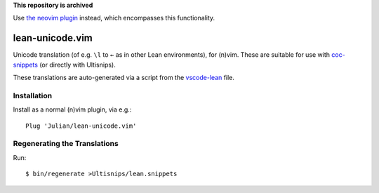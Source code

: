 **This repository is archived**

Use `the neovim plugin <https://github.com/Julian/lean.nvim>`_ instead,
which encompasses this functionality.


================
lean-unicode.vim
================

Unicode translation (of e.g. ``\l`` to ``←`` as in other Lean environments),
for (n)vim. These are suitable for use with `coc-snippets
<https://github.com/neoclide/coc-snippets>`_ (or directly with Ultisnips).

These translations are auto-generated via a script from the `vscode-lean
<https://github.com/leanprover/vscode-lean/blob/master/translations.json>`_
file.

Installation
------------

Install as a normal (n)vim plugin, via e.g.::

    Plug 'Julian/lean-unicode.vim'

Regenerating the Translations
-----------------------------

Run::

    $ bin/regenerate >Ultisnips/lean.snippets
